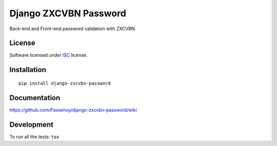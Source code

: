 ======================
Django ZXCVBN Password
======================

.. start-badges



|travis|
|codecov|
|landscape|
|version|
|wheel|
|pyup|
|gitter|


.. |travis| image:: https://travis-ci.org/Pawamoy/django-zxcvbn-password.svg?branch=master
    :alt: Travis-CI Build Status
    :target: https://travis-ci.org/Pawamoy/django-zxcvbn-password/

.. |codecov| image:: https://codecov.io/github/Pawamoy/django-zxcvbn-password/coverage.svg?branch=master
    :alt: Coverage Status
    :target: https://codecov.io/github/Pawamoy/django-zxcvbn-password/

.. |landscape| image:: https://landscape.io/github/Pawamoy/django-zxcvbn-password/master/landscape.svg?style=flat
    :target: https://landscape.io/github/Pawamoy/django-zxcvbn-password/
    :alt: Code Quality Status


.. |pyup| image:: https://pyup.io/repos/github/pawamoy/django-zxcvbn-password/shield.svg
    :target: https://pyup.io/repos/github/pawamoy/django-zxcvbn-password/
    :alt: Updates

.. |gitter| image:: https://badges.gitter.im/Pawamoy/django-zxcvbn-password.svg
    :alt: Join the chat at https://gitter.im/Pawamoy/django-zxcvbn-password
    :target: https://gitter.im/Pawamoy/django-zxcvbn-password?utm_source=badge&utm_medium=badge&utm_campaign=pr-badge&utm_content=badge

.. |version| image:: https://img.shields.io/pypi/v/django-zxcvbn-password.svg?style=flat
    :alt: PyPI Package latest release
    :target: https://pypi.python.org/pypi/django-zxcvbn-password/

.. |wheel| image:: https://img.shields.io/pypi/wheel/django-zxcvbn-password.svg?style=flat
    :alt: PyPI Wheel
    :target: https://pypi.python.org/pypi/django-zxcvbn-password/


.. end-badges

Back-end and Front-end password validation with ZXCVBN.

License
=======

Software licensed under `ISC`_ license.

.. _ISC : https://www.isc.org/downloads/software-support-policy/isc-license/

Installation
============

::

    pip install django-zxcvbn-password

Documentation
=============

https://github.com/Pawamoy/django-zxcvbn-password/wiki

Development
===========

To run all the tests: ``tox``
